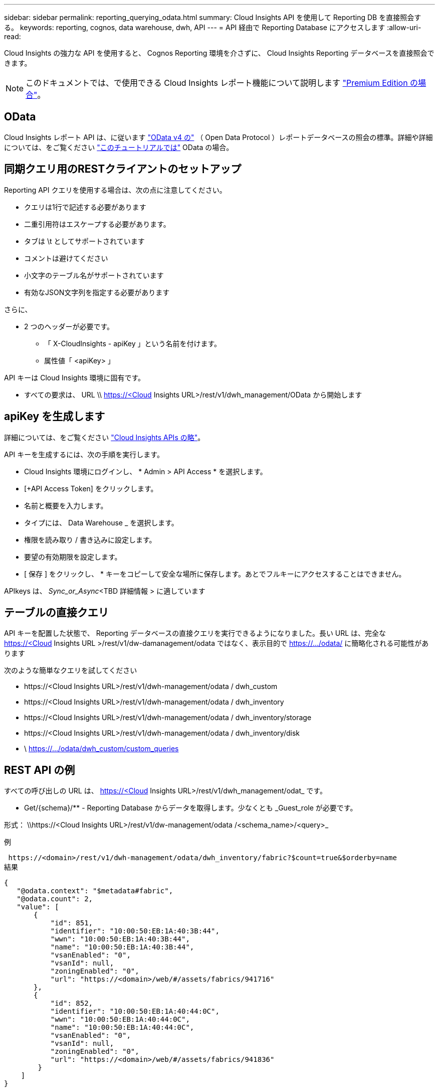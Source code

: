 ---
sidebar: sidebar 
permalink: reporting_querying_odata.html 
summary: Cloud Insights API を使用して Reporting DB を直接照会する。 
keywords: reporting, cognos, data warehouse, dwh, API 
---
= API 経由で Reporting Database にアクセスします
:allow-uri-read: 


[role="lead"]
Cloud Insights の強力な API を使用すると、 Cognos Reporting 環境を介さずに、 Cloud Insights Reporting データベースを直接照会できます。


NOTE: このドキュメントでは、で使用できる Cloud Insights レポート機能について説明します link:/concept_subscribing_to_cloud_insights.html#editions["Premium Edition の場合"]。



== OData

Cloud Insights レポート API は、に従います link:https://www.odata.org/["OData v4 の"] （ Open Data Protocol ）レポートデータベースの照会の標準。詳細や詳細については、をご覧ください link:https://www.odata.org/getting-started/basic-tutorial/["このチュートリアルでは"] OData の場合。



== 同期クエリ用のRESTクライアントのセットアップ

Reporting API クエリを使用する場合は、次の点に注意してください。

* クエリは1行で記述する必要があります
* 二重引用符はエスケープする必要があります。
* タブは \t としてサポートされています
* コメントは避けてください
* 小文字のテーブル名がサポートされています
* 有効なJSON文字列を指定する必要があります


さらに、

* 2 つのヘッダーが必要です。
+
** 「 X-CloudInsights - apiKey 」という名前を付けます。
** 属性値「 <apiKey> 」




API キーは Cloud Insights 環境に固有です。

* すべての要求は、 URL \\ https://<Cloud Insights URL>/rest/v1/dwh_management/OData から開始します




== apiKey を生成します

詳細については、をご覧ください link:API_Overview.html["Cloud Insights APIs の略"]。

API キーを生成するには、次の手順を実行します。

* Cloud Insights 環境にログインし、 * Admin > API Access * を選択します。
* [+API Access Token] をクリックします。
* 名前と概要を入力します。
* タイプには、 Data Warehouse _ を選択します。
* 権限を読み取り / 書き込みに設定します。
* 要望の有効期限を設定します。
* [ 保存 ] をクリックし、 * キーをコピーして安全な場所に保存します。あとでフルキーにアクセスすることはできません。


APIkeys は、 _Sync_or_Async_<TBD 詳細情報 > に適しています



== テーブルの直接クエリ

API キーを配置した状態で、 Reporting データベースの直接クエリを実行できるようになりました。長い URL は、完全な https://<Cloud Insights URL >/rest/v1/dw-damanagement/odata ではなく、表示目的で https://.../odata/ に簡略化される可能性があります

次のような簡単なクエリを試してください

* \https://<Cloud Insights URL>/rest/v1/dwh-management/odata / dwh_custom
* \https://<Cloud Insights URL>/rest/v1/dwh-management/odata / dwh_inventory
* \https://<Cloud Insights URL>/rest/v1/dwh-management/odata / dwh_inventory/storage
* \https://<Cloud Insights URL>/rest/v1/dwh-management/odata / dwh_inventory/disk
* \ https://.../odata/dwh_custom/custom_queries




== REST API の例

すべての呼び出しの URL は、 https://<Cloud Insights URL>/rest/v1/dwh_management/odat_ です。

* Get/{schema}/** - Reporting Database からデータを取得します。少なくとも _Guest_role が必要です。


形式： \\https://<Cloud Insights URL>/rest/v1/dw-management/odata /<schema_name>/<query>_

例

 https://<domain>/rest/v1/dwh-management/odata/dwh_inventory/fabric?$count=true&$orderby=name
結果

....
{
   "@odata.context": "$metadata#fabric",
   "@odata.count": 2,
   "value": [
       {
           "id": 851,
           "identifier": "10:00:50:EB:1A:40:3B:44",
           "wwn": "10:00:50:EB:1A:40:3B:44",
           "name": "10:00:50:EB:1A:40:3B:44",
           "vsanEnabled": "0",
           "vsanId": null,
           "zoningEnabled": "0",
           "url": "https://<domain>/web/#/assets/fabrics/941716"
       },
       {
           "id": 852,
           "identifier": "10:00:50:EB:1A:40:44:0C",
           "wwn": "10:00:50:EB:1A:40:44:0C",
           "name": "10:00:50:EB:1A:40:44:0C",
           "vsanEnabled": "0",
           "vsanId": null,
           "zoningEnabled": "0",
           "url": "https://<domain>/web/#/assets/fabrics/941836"
        }
    ]
}
....


== トラブルシューティング

未定
